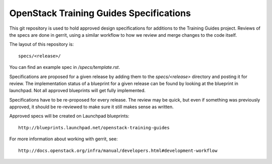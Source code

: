 =========================================
OpenStack Training Guides Specifications
=========================================

This git repository is used to hold approved design specifications for additions
to the Training Guides project.  Reviews of the specs are done in gerrit, using a similar
workflow to how we review and merge changes to the code itself.

The layout of this repository is::

  specs/<release>/

You can find an example spec in `/specs/template.rst`.

Specifications are proposed for a given release by adding them to the
`specs/<release>` directory and posting it for review.  The implementation
status of a blueprint for a given release can be found by looking at the
blueprint in launchpad.  Not all approved blueprints will get fully implemented.

Specifications have to be re-proposed for every release.  The review may be
quick, but even if something was previously approved, it should be re-reviewed
to make sure it still makes sense as written.

Approved specs will be created on Launchpad blueprints::

  http://blueprints.launchpad.net/openstack-training-guides

For more information about working with gerrit, see::

  http://docs.openstack.org/infra/manual/developers.html#development-workflow
